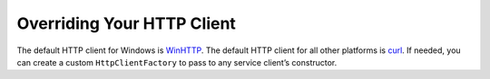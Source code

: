 .. Copyright 2010-2017 Amazon.com, Inc. or its affiliates. All Rights Reserved.

   This work is licensed under a Creative Commons Attribution-NonCommercial-ShareAlike 4.0
   International License (the "License"). You may not use this file except in compliance with the
   License. A copy of the License is located at http://creativecommons.org/licenses/by-nc-sa/4.0/.

   This file is distributed on an "AS IS" BASIS, WITHOUT WARRANTIES OR CONDITIONS OF ANY KIND,
   either express or implied. See the License for the specific language governing permissions and
   limitations under the License.

###########################
Overriding Your HTTP Client
###########################

.. _winhttp: https://msdn.microsoft.com/en-us/library/windows/desktop/aa382925%28v=vs.85%29.aspx
.. _curl: https://curl.haxx.se/

The default HTTP client for Windows is WinHTTP_. The default HTTP client for all other platforms is
curl_. If needed, you can create a custom ``HttpClientFactory`` to pass to any service client’s
constructor.


